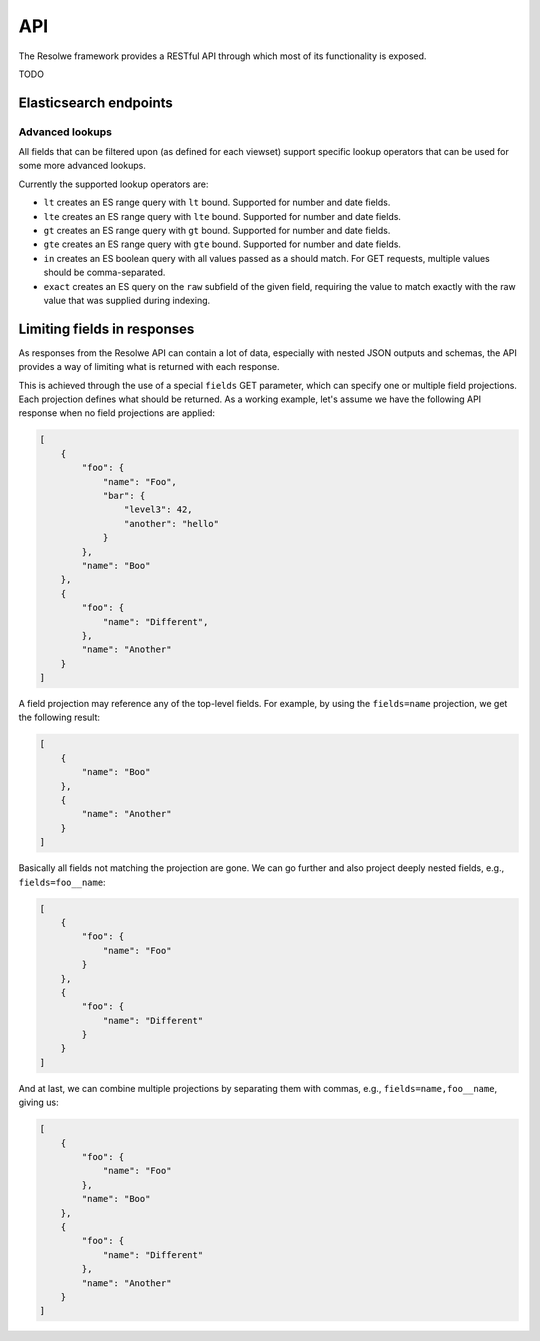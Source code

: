 ===
API
===

The Resolwe framework provides a RESTful API through which most of its
functionality is exposed.

TODO

Elasticsearch endpoints
=======================

Advanced lookups
----------------

All fields that can be filtered upon (as defined for each viewset) support
specific lookup operators that can be used for some more advanced lookups.

Currently the supported lookup operators are:

* ``lt`` creates an ES range query with ``lt`` bound. Supported for number
  and date fields.
* ``lte`` creates an ES range query with ``lte`` bound. Supported for number
  and date fields.
* ``gt`` creates an ES range query with ``gt`` bound. Supported for number
  and date fields.
* ``gte`` creates an ES range query with ``gte`` bound. Supported for number
  and date fields.
* ``in`` creates an ES boolean query with all values passed as a should
  match. For GET requests, multiple values should be comma-separated.
* ``exact`` creates an ES query on the ``raw`` subfield of the given field,
  requiring the value to match exactly with the raw value that was supplied
  during indexing.

Limiting fields in responses
============================

As responses from the Resolwe API can contain a lot of data, especially with
nested JSON outputs and schemas, the API provides a way of limiting what is
returned with each response.

This is achieved through the use of a special ``fields`` GET parameter, which
can specify one or multiple field projections. Each projection defines what
should be returned. As a working example, let's assume we have the following
API response when no field projections are applied:

.. code:: json

    [
        {
            "foo": {
                "name": "Foo",
                "bar": {
                    "level3": 42,
                    "another": "hello"
                }
            },
            "name": "Boo"
        },
        {
            "foo": {
                "name": "Different",
            },
            "name": "Another"
        }
    ]

A field projection may reference any of the top-level fields. For example, by
using the ``fields=name`` projection, we get the following result:

.. code:: json

    [
        {
            "name": "Boo"
        },
        {
            "name": "Another"
        }
    ]

Basically all fields not matching the projection are gone. We can go further
and also project deeply nested fields, e.g., ``fields=foo__name``:

.. code:: json

    [
        {
            "foo": {
                "name": "Foo"
            }
        },
        {
            "foo": {
                "name": "Different"
            }
        }
    ]

And at last, we can combine multiple projections by separating them with commas,
e.g., ``fields=name,foo__name``, giving us:

.. code:: json

    [
        {
            "foo": {
                "name": "Foo"
            },
            "name": "Boo"
        },
        {
            "foo": {
                "name": "Different"
            },
            "name": "Another"
        }
    ]
